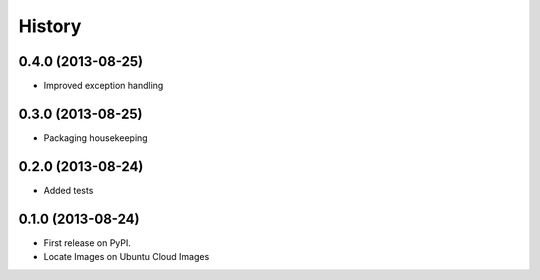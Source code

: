 .. :changelog:

History
-------

0.4.0 (2013-08-25)
++++++++++++++++++

* Improved exception handling

0.3.0 (2013-08-25)
++++++++++++++++++

* Packaging housekeeping


0.2.0 (2013-08-24)
++++++++++++++++++

* Added tests

0.1.0 (2013-08-24)
++++++++++++++++++

* First release on PyPI.
* Locate Images on Ubuntu Cloud Images
